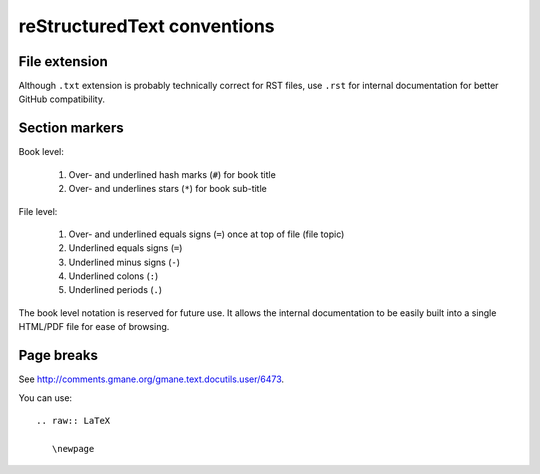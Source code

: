 ============================
reStructuredText conventions
============================

File extension
==============

Although ``.txt`` extension is probably technically correct for RST files,
use ``.rst`` for internal documentation for better GitHub compatibility.

Section markers
===============

Book level:

  #. Over- and underlined hash marks (``#``) for book title
  #. Over- and underlines stars (``*``) for book sub-title

File level:

  #. Over- and underlined equals signs (``=``) once at top of file (file topic)
  #. Underlined equals signs (``=``)
  #. Underlined minus signs (``-``)
  #. Underlined colons (``:``)
  #. Underlined periods (``.``)

The book level notation is reserved for future use.  It allows the
internal documentation to be easily built into a single HTML/PDF
file for ease of browsing.

Page breaks
===========

See http://comments.gmane.org/gmane.text.docutils.user/6473.

You can use::

  .. raw:: LaTeX
  
     \newpage

